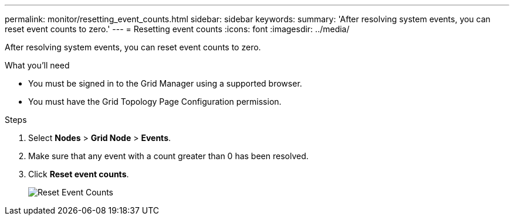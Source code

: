 ---
permalink: monitor/resetting_event_counts.html
sidebar: sidebar
keywords:
summary: 'After resolving system events, you can reset event counts to zero.'
---
= Resetting event counts
:icons: font
:imagesdir: ../media/

[.lead]
After resolving system events, you can reset event counts to zero.

.What you'll need
* You must be signed in to the Grid Manager using a supported browser.
* You must have the Grid Topology Page Configuration permission.

.Steps
. Select *Nodes* > *Grid Node* > *Events*.
. Make sure that any event with a count greater than 0 has been resolved.
. Click *Reset event counts*.
+
image::../media/reset_event_counts.png[Reset Event Counts]
